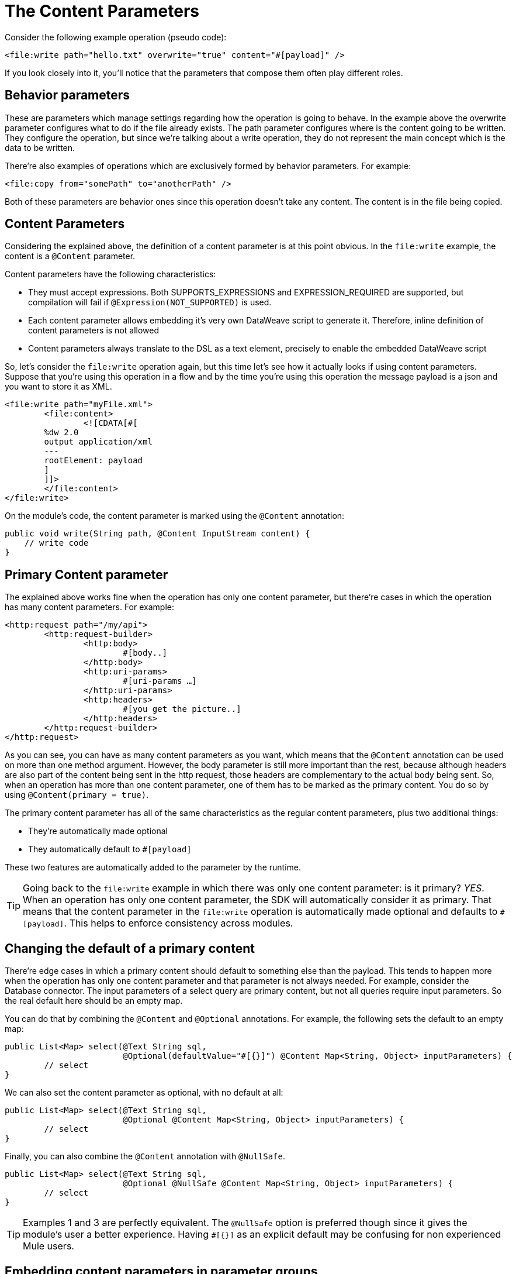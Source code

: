 [[_content-parameters]]
= The Content Parameters

Consider the following example operation (pseudo code):

[source, xml, linenums]
----
<file:write path="hello.txt" overwrite="true" content="#[payload]" />
----

If you look closely into it, you’ll notice that the parameters that compose them often play different roles.

== Behavior parameters

These are parameters which manage settings regarding how the operation is going to behave. In the example above the overwrite parameter configures what to do if the file 
already exists. The path parameter configures where is the content going to be written. They configure the operation, but since we’re talking about a write operation, 
they do not represent the main concept which is the data to be written.

There’re also examples of operations which are exclusively formed by behavior parameters. For example:

[source, xml, linenums]
----
<file:copy from="somePath" to="anotherPath" />
----

Both of these parameters are behavior ones since this operation doesn’t take any content. The content is in the file being copied.

== Content Parameters

Considering the explained above, the definition of a content parameter is at this point obvious. In the `file:write` example, the content is a `@Content` parameter.

Content parameters have the following characteristics:

* They must accept expressions. Both SUPPORTS_EXPRESSIONS and EXPRESSION_REQUIRED are supported, but compilation will fail if `@Expression(NOT_SUPPORTED)` is used.
* Each content parameter allows embedding it’s very own DataWeave script to generate it. Therefore, inline definition of content parameters is not allowed
* Content parameters always translate to the DSL as a text element, precisely to enable the embedded DataWeave script

So, let’s consider the `file:write` operation again, but this time let’s see how it actually looks if using content parameters. Suppose that you’re using this operation 
in a flow and by the time you’re using this operation the message payload is a json and you want to store it as XML.

[source, xml, linenums]
----
<file:write path="myFile.xml">
	<file:content>
		<![CDATA[#[
        %dw 2.0
        output application/xml
        ---
        rootElement: payload
        ] 
        ]]>
	</file:content>
</file:write>
----

On the module's code, the content parameter is marked using the `@Content` annotation:

[source, java, linenums]
----
public void write(String path, @Content InputStream content) {
    // write code
}
----

== Primary Content parameter

The explained above works fine when the operation has only one content parameter, but there’re cases in which the operation has many content parameters. For example:

[source, xml, linenums]
----
<http:request path="/my/api">
	<http:request-builder>
		<http:body>
			#[body..]
		</http:body>
		<http:uri-params>
			#[uri-params …]
		</http:uri-params>
		<http:headers>
			#[you get the picture..]
		</http:headers>
	</http:request-builder>
</http:request>
----

As you can see, you can have as many content parameters as you want, which means that the `@Content` annotation can be used on more than one method argument. 
However, the body parameter is still more important than the rest, because although headers are also part of the content being sent in the http request, those headers 
are complementary to the actual body being sent. So, when an operation has more than one content parameter, one of them has to be marked as the primary content. 
You do so by using `@Content(primary = true)`.

The primary content parameter has all of the same characteristics as the regular content parameters, plus two additional things:

* They’re automatically made optional
* They automatically default to `#[payload]`

These two features are automatically added to the parameter by the runtime. 

[TIP]
Going back to the `file:write` example in which there was only one content parameter: is it primary? _YES_. When an operation has only one content parameter, 
the SDK will automatically consider it as primary. That means that the content parameter in the `file:write` operation is automatically made optional and defaults
to `#[payload]`. This helps to enforce consistency across modules.

== Changing the default of a primary content

There’re edge cases in which a primary content should default to something else than the payload. This tends to happen more when the operation has only one content 
parameter and that parameter is not always needed. For example, consider the Database connector. The input parameters of a select query are primary content, but not 
all queries require input parameters. So the real default here should be an empty map.

You can do that by combining the `@Content` and `@Optional` annotations. For example, the following sets the default to an empty map:

[source, java, linenums]
----
public List<Map> select(@Text String sql,
                        @Optional(defaultValue="#[{}]") @Content Map<String, Object> inputParameters) {
	// select
}
----

We can also set the content parameter as optional, with no default at all:

[source, java, linenums]
----
public List<Map> select(@Text String sql,
                        @Optional @Content Map<String, Object> inputParameters) {
	// select
}
----

Finally, you can also combine the `@Content` annotation with `@NullSafe`.

[source, java, linenums]
----
public List<Map> select(@Text String sql,
                        @Optional @NullSafe @Content Map<String, Object> inputParameters) {
	// select
}
----

[TIP]
Examples 1 and 3 are perfectly equivalent. The `@NullSafe` option is preferred though since it gives the 
module's user a better experience. Having `#[{}]` as an explicit default may be confusing for non experienced 
Mule users.

== Embedding content parameters in parameter groups

Looking closely at the `http:request` operation, you’ll see that the content parameters are contained 
in an element called `request-builder`. That’s because, for usability reasons, the author of the 
connector chose to group all the request related attributes into an enclosing object. This is supported 
by the SDK in the following manner:

[source, java, linenums]
----
public void request(String path, @ParameterGroup(showInDsl=true) HttpRequestBuilder requestBuilder) {
    // request
}
----

As you can see, no content parameters here. However, if we look inside the `HttpRequestBuilder` class:

[source, java, linenums]
----
public class HttpRequestBuilder {

    @Parameter
    @Content(primary = true)
    private InputStream body;

    @Parameter
    @Content
    @NullSafe
    private Map<String, String> uriParams;

    @Parameter
    @Content
    @NullSafe
    private Map<String, String> uriParams;
}
----

[TIP]
Removing the `@ParameterGroup` annotation from the `HttpRequestBuilder` argument in the sample request 
operation will result in a compilation error. `@Content` is not allowed in complex types.